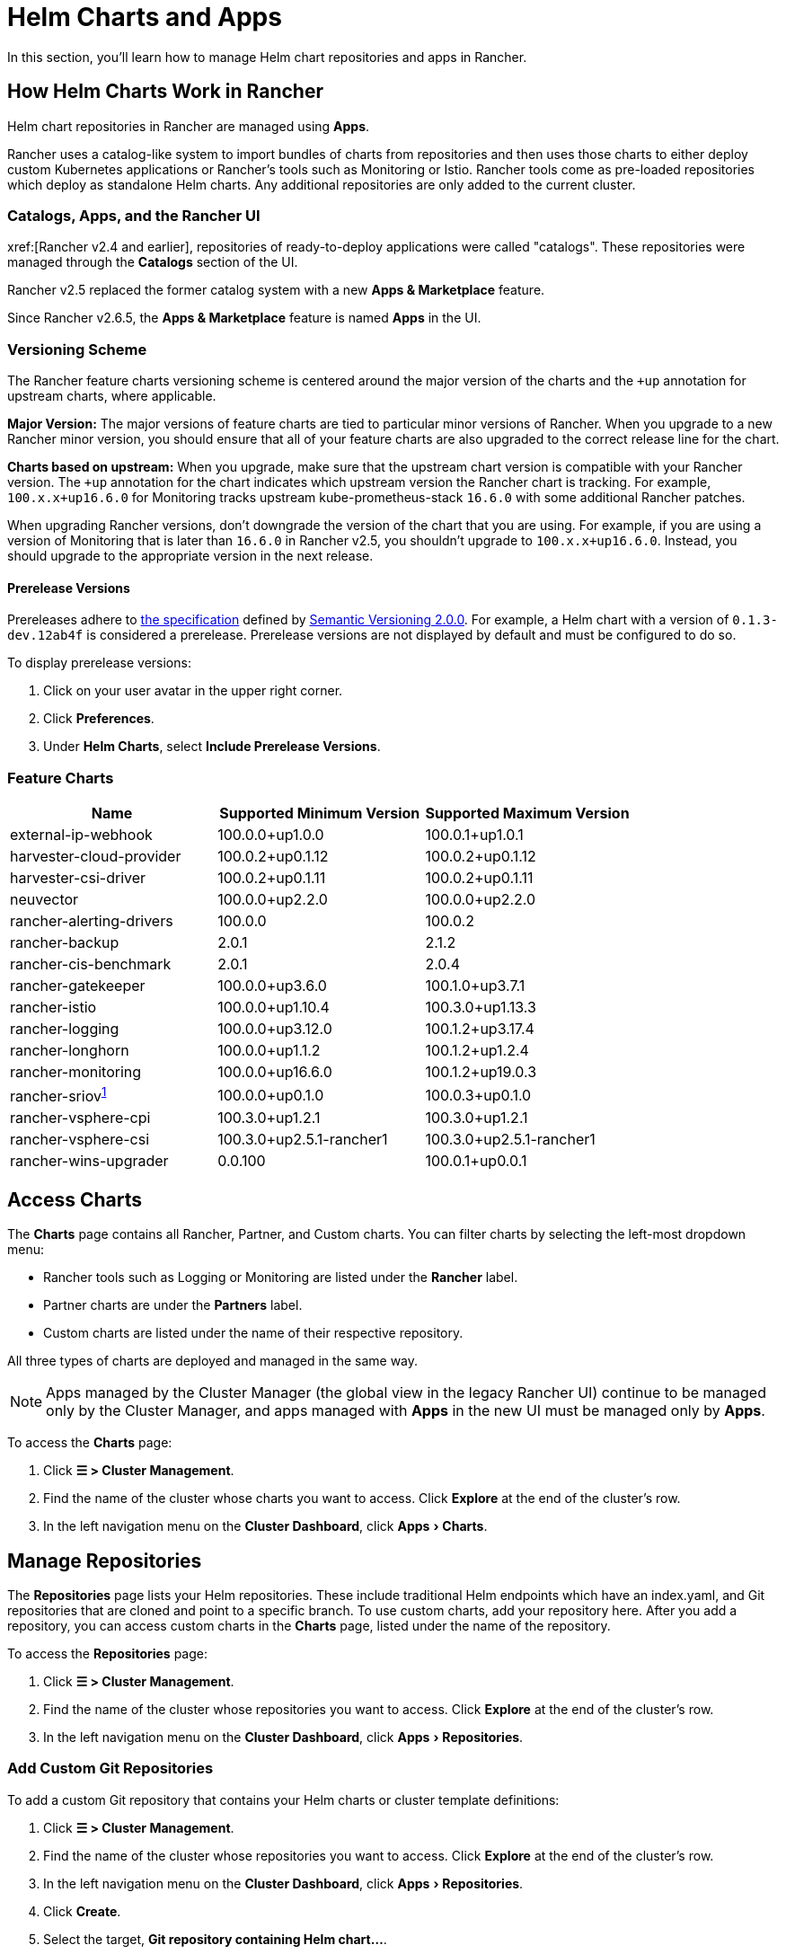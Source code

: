 = Helm Charts and Apps
:experimental:

In this section, you'll learn how to manage Helm chart repositories and apps in Rancher.

== How Helm Charts Work in Rancher

Helm chart repositories in Rancher are managed using *Apps*.

Rancher uses a catalog-like system to import bundles of charts from repositories and then uses those charts to either deploy custom Kubernetes applications or Rancher's tools such as Monitoring or Istio. Rancher tools come as pre-loaded repositories which deploy as standalone Helm charts. Any additional repositories are only added to the current cluster.

=== Catalogs, Apps, and the Rancher UI

xref:[Rancher v2.4 and earlier], repositories of ready-to-deploy applications were called "catalogs". These repositories were managed through the *Catalogs* section of the UI.

Rancher v2.5 replaced the former catalog system with a new *Apps & Marketplace* feature.

Since Rancher v2.6.5, the *Apps & Marketplace* feature is named *Apps* in the UI.

=== Versioning Scheme

The Rancher feature charts versioning scheme is centered around the major version of the charts and the `+up` annotation for upstream charts, where applicable.

*Major Version:* The major versions of feature charts are tied to particular minor versions of Rancher. When you upgrade to a new Rancher minor version, you should ensure that all of your feature charts are also upgraded to the correct release line for the chart.

*Charts based on upstream:* When you upgrade, make sure that the upstream chart version is compatible with your Rancher version. The `+up` annotation for the chart indicates which upstream version the Rancher chart is tracking. For example, `100.x.x+up16.6.0` for Monitoring tracks upstream kube-prometheus-stack `16.6.0` with some additional Rancher patches.

When upgrading Rancher versions, don't downgrade the version of the chart that you are using. For example, if you are using a version of Monitoring that is later than `16.6.0` in Rancher v2.5, you shouldn't upgrade to `100.x.x+up16.6.0`. Instead, you should upgrade to the appropriate version in the next release.

==== Prerelease Versions

Prereleases adhere to https://semver.org/#spec-item-9[the specification] defined by https://semver.org/[Semantic Versioning 2.0.0]. For example, a Helm chart with a version of `0.1.3-dev.12ab4f` is considered a prerelease. Prerelease versions are not displayed by default and must be configured to do so.

To display prerelease versions:

. Click on your user avatar in the upper right corner.
. Click *Preferences*.
. Under *Helm Charts*, select *Include Prerelease Versions*.

=== Feature Charts

|===
| *Name* | *Supported Minimum Version* | *Supported Maximum Version*

| external-ip-webhook
| 100.0.0+up1.0.0
| 100.0.1+up1.0.1

| harvester-cloud-provider
| 100.0.2+up0.1.12
| 100.0.2+up0.1.12

| harvester-csi-driver
| 100.0.2+up0.1.11
| 100.0.2+up0.1.11

| neuvector
| 100.0.0+up2.2.0
| 100.0.0+up2.2.0

| rancher-alerting-drivers
| 100.0.0
| 100.0.2

| rancher-backup
| 2.0.1
| 2.1.2

| rancher-cis-benchmark
| 2.0.1
| 2.0.4

| rancher-gatekeeper
| 100.0.0+up3.6.0
| 100.1.0+up3.7.1

| rancher-istio
| 100.0.0+up1.10.4
| 100.3.0+up1.13.3

| rancher-logging
| 100.0.0+up3.12.0
| 100.1.2+up3.17.4

| rancher-longhorn
| 100.0.0+up1.1.2
| 100.1.2+up1.2.4

| rancher-monitoring
| 100.0.0+up16.6.0
| 100.1.2+up19.0.3

| rancher-sriov^<<_sriov_chart_deprecation_and_migration,1>>^
| 100.0.0+up0.1.0
| 100.0.3+up0.1.0

| rancher-vsphere-cpi
| 100.3.0+up1.2.1
| 100.3.0+up1.2.1

| rancher-vsphere-csi
| 100.3.0+up2.5.1-rancher1
| 100.3.0+up2.5.1-rancher1

| rancher-wins-upgrader
| 0.0.100
| 100.0.1+up0.0.1
|===

== Access Charts

The *Charts* page contains all Rancher, Partner, and Custom charts. You can filter charts by selecting the left-most dropdown menu:

* Rancher tools such as Logging or Monitoring are listed under the *Rancher* label.
* Partner charts are under the *Partners* label.
* Custom charts are listed under the name of their respective repository.

All three types of charts are deployed and managed in the same way.

[NOTE]
====

Apps managed by the Cluster Manager (the global view in the legacy Rancher UI) continue to be managed only by the Cluster Manager, and apps managed with *Apps* in the new UI must be managed only by *Apps*.
====


To access the *Charts* page:

. Click *☰ > Cluster Management*.
. Find the name of the cluster whose charts you want to access. Click *Explore* at the end of the cluster's row.
. In the left navigation menu on the *Cluster Dashboard*, click menu:Apps[Charts].

== Manage Repositories

The *Repositories* page lists your Helm repositories. These include traditional Helm endpoints which have an index.yaml, and Git repositories that are cloned and point to a specific branch. To use custom charts, add your repository here. After you add a repository, you can access custom charts in the *Charts* page, listed under the name of the repository.

To access the *Repositories* page:

. Click *☰ > Cluster Management*.
. Find the name of the cluster whose repositories you want to access. Click *Explore* at the end of the cluster's row.
. In the left navigation menu on the *Cluster Dashboard*, click menu:Apps[Repositories].

=== Add Custom Git Repositories

To add a custom Git repository that contains your Helm charts or cluster template definitions:

. Click *☰ > Cluster Management*.
. Find the name of the cluster whose repositories you want to access. Click *Explore* at the end of the cluster's row.
. In the left navigation menu on the *Cluster Dashboard*, click menu:Apps[Repositories].
. Click *Create*.
. Select the target, *Git repository containing Helm chart...*.
. You must enter a name and a Git repository URL. The other fields, including the description, are optional. Enter an alternative branch name if you don't want to pull from whichever branch the repo owner has set as the default. Usually, the default branch is named either `main` or `master`.
. Click *Create* to add the repository.

After you add a chart repository to Rancher, it becomes available immediately.

=== Add Custom Helm Chart Repositories

You can add your own Helm chart repositories to serve chart packages to Rancher. You can use any HTTP server, as long as the server can respond to GET requests and serve YAML files and tar archives.

For more information on Helm chart repositories, see the https://helm.sh/docs/topics/chart_repository/[official Helm docs].

To add a custom Helm chart repository to Rancher:

. Click *☰ > Cluster Management*.
. Find the name of the cluster whose repositories you want to access. Click *Explore* at the end of the cluster's row.
. In the left navigation menu on the *Cluster Dashboard*, click menu:Apps[Repositories].
. Click *Create*.
. Select the target, *http(s) URL to an index generated by Helm*.
. Enter a repo name and the index URL address of the chart repository.
. Click *Create* to add the repository.

=== Add Private Git/Helm Chart Repositories

You can add private Git or Helm chart repositories with SSH key credentials or an HTTP basic auth secret, such as a username and password.

=== Add a Private CA to Repositories

To add a private CA to Helm chart repositories, you must add a base64 encoded copy of the CA certificate in DER format to the `spec.caBundle field` of the chart repo, such as `openssl x509 -outform der -in ca.pem | base64 -w0`. Instructions are the same for both Git-based and HTTP-based repositories:

. Click *☰*. Under *Explore Cluster* in the left navigation menu, select a cluster.
. In the left navigation menu on the *Cluster Dashboard*, click menu:Apps[Repositories].
. Find the row associated with the Git-based or HTTP-based repository you want to add a private CA to, and click *⋮ > Edit YAML*.
. Set the `caBundle` value, as in the following example:

[,yaml]
----
    [...]
    spec:
      caBundle:
    MIIFXzCCA0egAwIBAgIUWNy8WrvSkgNzV0zdWRP79j9cVcEwDQYJKoZIhvcNAQELBQAwPzELMAkGA1UEBhMCVVMxCzAJBgNVBAgMAkNBMRQwEgYDVQQKDAtNeU9yZywgSW5jLjENMAsGA1UEAwwEcm9vdDAeFw0yMTEyMTQwODMyMTdaFw0yNDEwMDMwODMyMT
    ...
    nDxZ/tNXt/WPJr/PgEB3hQdInDWYMg7vGO0Oz00G5kWg0sJ0ZTSoA10ZwdjIdGEeKlj1NlPyAqpQ+uDnmx6DW+zqfYtLnc/g6GuLLVPamraqN+gyU8CHwAWPNjZonFN9Vpg0PIk1I2zuOc4EHifoTAXSpnjfzfyAxCaZsnTptimlPFJJqAMj+FfDArGmr4=
    [...]
----

[NOTE]
.Helm chart repositories with authentication
====

The Repo.Spec contains a `disableSameOriginCheck` value. This value allows you to bypass the same origin checks, sending the repository Authentication information as a Basic Auth Header with all API calls. This is not recommended but can be used as a temporary solution in cases of non-standard Helm chart repositories, such as those that have redirects to a different origin URL.

To use this feature for an existing Helm chart repository, follow previous steps up to edit the YAML. On the `spec` portion of the YAML file, add `disableSameOriginCheck` and set it to `true`.

[,yaml]
----
[...]
spec:
  disableSameOriginCheck: true
[...]
----
====


=== Add Custom OCI Chart Repositories

[CAUTION]
====

This feature is currently experimental and is not officially supported in Rancher.
====


Helm v3 introduced storing Helm charts as https://opencontainers.org/about/overview/[Open Container Initiative (OCI)] artifacts in container registries. With Rancher v2.9.0, you can add https://helm.sh/docs/topics/registries/[OCI-based Helm chart repositories] alongside HTTP-based and Git-based repositories. This means you can deploy apps that are stored as OCI artifacts. For more information, see xref:cluster-admin/helm-charts-in-rancher/oci-repositories.adoc[Using OCI Helm Chart Repositories].

=== Helm Compatibility

Only Helm 3 compatible charts are supported.

=== Refresh Chart Repositories

The *Refresh* button can be used to sync changes from selected Helm chart repositories on the *Repositories* page.

To refresh a chart repository:

. Click *☰ > Cluster Management*.
. Find the name of the cluster whose repositories you want to access. Click *Explore* at the end of the cluster's row.
. In the left navigation menu on the *Cluster Dashboard*, click menu:Apps[Repositories].
. Use the toggle next to the *State* field to select all repositories, or toggle specified chart repositories to sync changes.
. Click *Refresh*.
. The *⋮* at the end of each chart repository row also includes a *Refresh* option, which can be clicked to refresh the respective repository.

Non-Airgap Rancher installations upon refresh will reflect any chart repository changes immediately and you will see the *State* field for updated repositories move from `In Progress` to `Active` once the action is completed.

Airgap installations where Rancher is configured to use the packaged copy of Helm system charts (xref:installation-and-upgrade/other-installation-methods/air-gapped/install-rancher-ha.adoc#_helm_chart_options_for_air_gap_installations[`useBundledSystemChart=true`]) will only refer to the https://github.com/rancher/system-charts[system-chart] repository that comes bundled and will not be able to be refreshed or synced.

== Deploy and Upgrade Charts

To install and deploy a chart:

. Click *☰ > Cluster Management*.
. Find the name of the cluster whose repositories you want to access. Click *Explore* at the end of the cluster's row.
. In the left navigation menu on the *Cluster Dashboard*, click menu:Apps[Charts].
. Select a chart, and click *Install*.

Rancher and Partner charts may have extra configurations available through custom pages or questions.yaml files. However, all chart installations can modify the values.yaml and other basic settings. After you click *Install*, a Helm operation job is deployed, and the console for the job is displayed.

To view all recent changes, click menu:Apps[Recent Operations] in the left navigation menu. From there you can view the calls, conditions, events, and logs.

After installing a chart, you can view it by clicking menu:Apps[Installed Apps] in the left navigation menu. You can upgrade or delete the installation, and see further details. Upgrading uses the same forms and values as you saw during initial installation.

Most Rancher tools have additional pages located in the toolbar below the *Apps* section to help manage and use the features. These pages include links to dashboards, forms to easily add Custom Resources, and additional information.

[CAUTION]
====

If you are upgrading your chart using *Customize Helm options before upgrade*, and your chart contains immutable fields, using the `--force` option may result in errors. This is because some objects in Kubernetes can't be changed after they're created. To prevent this error:

* Use the default upgrade option (i.e don't use `--force`).
* Uninstall the existing chart and install the upgraded chart.
* Delete the resources with immutable fields from the cluster before performing a forced upgrade.
====


=== Legacy Apps

The upgrade button isn't available for legacy apps on the menu:Apps[Installed Apps] page.

If you want to upgrade an installed legacy app, the xref:rancher-admin/experimental-features/experimental-features.adoc[legacy feature flag] must be turned on. This flag is automatically turned on if you had a legacy app already running before you upgraded Rancher.

. Enable the xref:rancher-admin/experimental-features/experimental-features.adoc[legacy feature flag], if it isn't enabled already.
. Click *☰ > Cluster Management*.
. Find the name of the cluster whose apps you want to access. Click *Explore* at the end of the cluster's row.
. Click menu:Legacy[Project > Apps].

If you don't see *Apps* listed under menu:Legacy[Project], click the project/namespace search bar in the top navigation and select the relevant project from the dropdown menu.

To upgrade legacy multi-cluster apps:

. Click *☰*.
. Under *Legacy Apps*, click *Multi-cluster Apps*.

=== Chart-Specific Information

==== sriov Chart Deprecation and Migration

The `sriov` (SR-IOV network operator) chart from the Rancher Charts repository is deprecated and will be removed in Rancher v2.10. Please migrate to the `sriov-network-operator` chart from the SUSE Edge repository (https://github.com/suse-edge/charts) instead.

To migrate, follow these steps:

. Add the SUSE Edge repository to your cluster by following the steps in <<_add_custom_git_repositories,Add Custom Git Repositories>>.
. For the *Git Repo URL* field, enter `+https://github.com/suse-edge/charts+`.
. Click *Create*.
. In the left navigation menu on the *Cluster Dashboard*, click menu:Apps[Charts].
. Find the `sriov-network-operator` chart and click on it.
. Click *Install*.
. In the *Name* field, enter the same name you used for your existing `sriov` chart installation.
. Click *Next*.
. Click *Install*.

*Result:* Rancher redirects to the *Installed Apps* page where your existing installation enters the *Updating* state. The migration is complete when it enters the *Deployed* state.

== Limitations

* Dashboard apps or Rancher feature charts can't be installed using the Rancher CLI.
* When determining the most recent version to display for the *Upgradable* column on the menu:Apps[Installed Apps] page, rather than only considering versions of the Helm chart from the repository it was installed from, Rancher considers versions of the Helm chart from all repositories on the cluster.
+
For example, suppose you install `cert-manager` v1.13.0 from repository A, where v1.14.0 is now the most recent version available. In this case, you expect *Upgradable* to display v1.14.0. However, if the cluster also has access to repository B where v1.15.0 of `cert-manager` is available, then *Upgradable* displays v1.15.0 even though the original installation used repository A.
